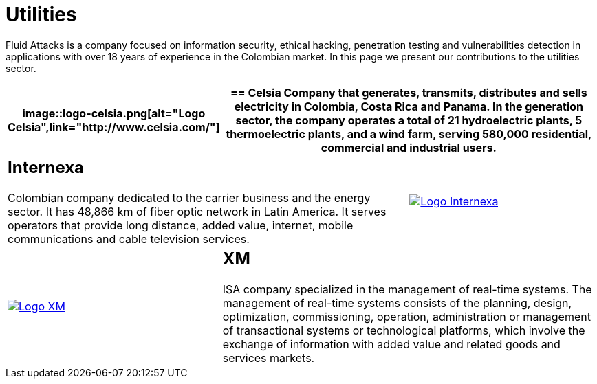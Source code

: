 :slug: customers/utilities/
:category: customers
:description: Fluid Attacks is a company focused on information security, ethical hacking, penetration testing and vulnerabilities detection in applications with over 18 years of experience in the Colombian market. In this page we present our contributions to the utilities sector.
:keywords: Fluid Attacks, Utilities, Security, Ethical Hacking, Information, Pentesting.
:translate: clientes/energia/

= Utilities

{description}

[role="energia tb-alt"]
[cols=3, frame="topbot"]
|====
a|image::logo-celsia.png[alt="Logo Celsia",link="http://www.celsia.com/"]

2+a|== Celsia

Company that generates, transmits, distributes and sells electricity
in Colombia, Costa Rica and Panama.
In the generation sector,
the company operates a total of +21+ hydroelectric plants,
+5+ thermoelectric plants,
and a wind farm, serving +580,000 residential+, commercial and industrial users.

2+a|== Internexa

Colombian company dedicated to the carrier business and the energy sector.
It has +48,866+ km of fiber optic network in Latin America.
It serves operators that provide long distance,
added value, internet, mobile communications and cable television services.

a|image::logo-internexa.png[alt="Logo Internexa",link="http://www.internexa.com/SitePages/Inicio.aspx"]

a|image::logo-xm.png[alt="Logo XM",link="https://www.xm.com.co/corporativo/Paginas/Nuestra-empresa/quienes-somos.aspx"]

2+a|== XM

+ISA+ company specialized in the management of real-time systems.
The management of real-time systems consists of the planning,
design, optimization, commissioning, operation, administration
or management of transactional systems or technological platforms,
which involve the exchange of information with added value
and related goods and services markets.

|====
